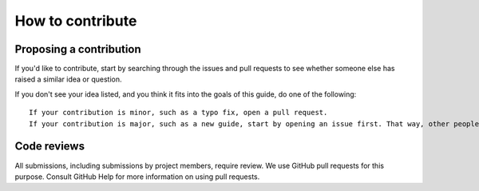 How to contribute
=================

Proposing a contribution
------------------------

If you'd like to contribute, start by searching through the issues and
pull requests to see whether someone else has raised a similar idea or
question.

If you don't see your idea listed, and you think it fits into the goals
of this guide, do one of the following:

::

    If your contribution is minor, such as a typo fix, open a pull request.
    If your contribution is major, such as a new guide, start by opening an issue first. That way, other people can weigh in on the discussion before you do any work.

Code reviews
------------

All submissions, including submissions by project members, require
review. We use GitHub pull requests for this purpose. Consult GitHub
Help for more information on using pull requests.
